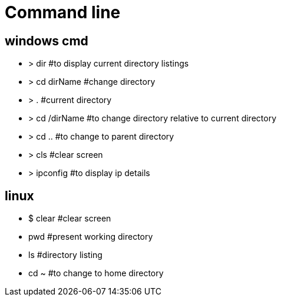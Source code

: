 = Command line

== windows cmd

* > dir             #to display current directory listings
* > cd dirName      #change directory
* > .               #current directory
* > cd /dirName     #to change directory relative to current directory
* > cd ..           #to change to parent directory
* > cls             #clear screen

* > ipconfig        #to display ip details

== linux

* $ clear           #clear screen
* pwd               #present working directory
* ls                #directory listing
* cd ~              #to change to home directory